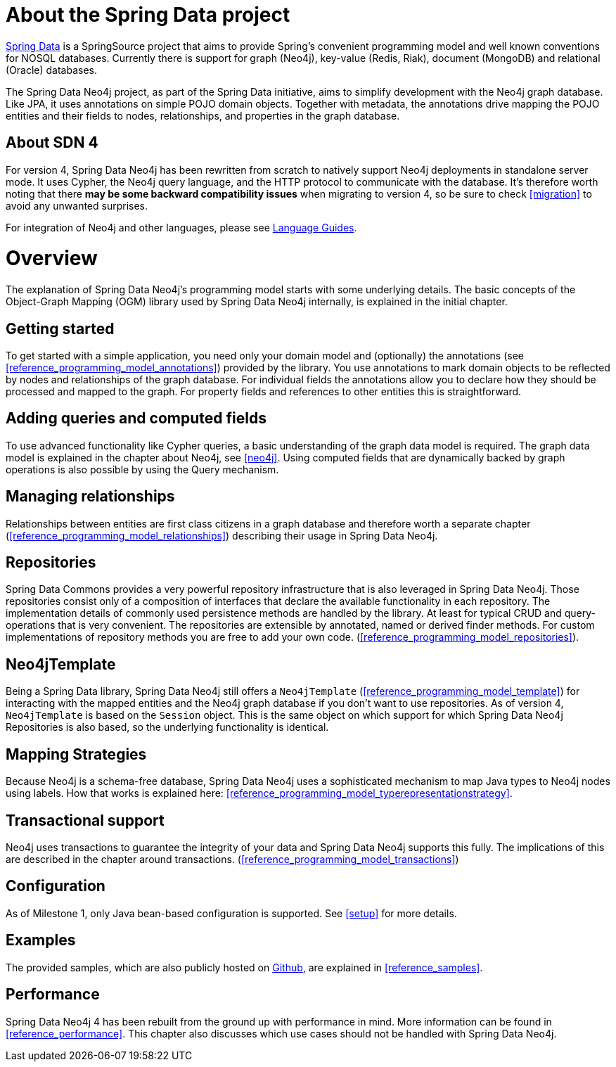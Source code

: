 [[reference_preface]]
= About the Spring Data project

http://springsource.org/spring-data[Spring Data] is a SpringSource project that aims to provide Spring's convenient
programming model and well known conventions for NOSQL databases. Currently there is support for graph (Neo4j),
key-value (Redis, Riak), document (MongoDB) and relational (Oracle) databases.

The Spring Data Neo4j project, as part of the Spring Data initiative, aims to simplify development with the Neo4j graph
database. Like JPA, it uses annotations on simple POJO domain objects. Together with metadata, the annotations drive
mapping the POJO entities and their fields to nodes, relationships, and properties in the graph database.

== About SDN 4
For version 4, Spring Data Neo4j has been rewritten from scratch to natively support Neo4j deployments in standalone
server mode. It uses Cypher, the Neo4j query language, and the HTTP protocol to communicate with the database.
It's therefore worth noting that there *may be some backward compatibility issues* when migrating to version 4,
so be sure to check <<migration>> to avoid any unwanted surprises.

For integration of Neo4j and other languages, please see http://neo4j.com/developer/language-guides/[Language Guides].

= Overview

The explanation of Spring Data Neo4j's programming model starts with some underlying details. The basic concepts of
the Object-Graph Mapping (OGM) library used by Spring Data Neo4j internally, is explained in the initial chapter.

== Getting started
To get started with a simple application, you need only your domain model and (optionally) the annotations
(see <<reference_programming_model_annotations>>) provided by the library. You use annotations to mark domain objects
to be reflected by nodes and relationships of the graph database. For individual fields the annotations allow you to
declare how they should be processed and mapped to the graph. For property fields and references to other entities this
is straightforward.

== Adding queries and computed fields
To use advanced functionality like Cypher queries, a basic understanding of the graph data model is required. The graph
data model is explained in the chapter about Neo4j, see <<neo4j>>. Using computed fields that are dynamically
backed by graph operations is also possible by using the Query mechanism.

== Managing relationships
Relationships between entities are first class citizens in a graph database and therefore worth a separate chapter
(<<reference_programming_model_relationships>>) describing their usage in Spring Data Neo4j.

== Repositories
Spring Data Commons provides a very powerful repository infrastructure that is also leveraged in Spring Data Neo4j.
Those repositories consist only of a composition of interfaces that declare the available functionality in each repository.
The implementation details of commonly used persistence methods are handled by the library. At least for typical CRUD and
query-operations that is very convenient. The repositories are extensible by annotated, named or derived finder methods.
For custom implementations of repository methods you are free to add your own code. (<<reference_programming_model_repositories>>).

== Neo4jTemplate
Being a Spring Data library, Spring Data Neo4j still offers a `Neo4jTemplate` (<<reference_programming_model_template>>)
for interacting with the mapped entities and the Neo4j graph database if you don't want to use repositories.
As of version 4, `Neo4jTemplate` is based on the `Session` object. This is the same object
on which support for which Spring Data Neo4j Repositories is also based, so the underlying functionality is identical.

== Mapping Strategies
Because Neo4j is a schema-free database, Spring Data Neo4j uses a sophisticated mechanism to map Java types to Neo4j nodes
using labels. How that works is explained here: <<reference_programming_model_typerepresentationstrategy>>.

== Transactional support
Neo4j uses transactions to guarantee the integrity of your data and Spring Data Neo4j supports this fully. The implications
of this are described in the chapter around transactions. (<<reference_programming_model_transactions>>)

== Configuration
As of Milestone 1, only Java bean-based configuration is supported. See <<setup>> for more details.

== Examples
The provided samples, which are also publicly hosted on http://spring.neo4j.org/examples[Github], are explained
in <<reference_samples>>.

== Performance
Spring Data Neo4j 4 has been rebuilt from the ground up with performance in mind. More information can be found in
<<reference_performance>>. This chapter also discusses which use cases should not be handled with Spring Data Neo4j.


